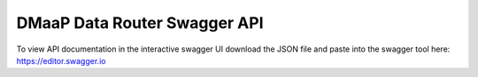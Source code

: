 .. This work is licensed under a Creative Commons Attribution 4.0 International License.
.. http://creativecommons.org/licenses/by/4.0

DMaaP Data Router Swagger API
----------------------

To view API documentation in the interactive swagger UI download the JSON file and
paste into the swagger tool here: https://editor.swagger.io

.. |swagger-icon| image:: ../images/swagger.png
                   :width: 40px


.. csv-table::
   :header: "|Swagger-icon|"
   :widths: 60,60

   "swagger json file"
   ":download:`link <drAPI1.json>`"

.. swaggerv2doc:: drAPI1.json
